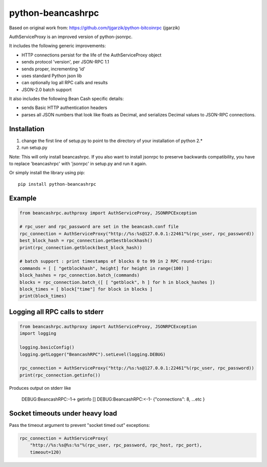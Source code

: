 ==================
python-beancashrpc
==================

Based on original work from: 
https://github.com/tjgarzik/python-bitcoinrpc (jgarzik)

AuthServiceProxy is an improved version of python-jsonrpc.

It includes the following generic improvements:

* HTTP connections persist for the life of the AuthServiceProxy object
* sends protocol 'version', per JSON-RPC 1.1
* sends proper, incrementing 'id'
* uses standard Python json lib
* can optionally log all RPC calls and results
* JSON-2.0 batch support

It also includes the following Bean Cash specific details:

* sends Basic HTTP authentication headers
* parses all JSON numbers that look like floats as Decimal,
  and serializes Decimal values to JSON-RPC connections.

Installation
============

1. change the first line of setup.py to point to the directory of your installation of python 2.*
2. run setup.py

Note: This will only install beancashrpc. If you also want to install jsonrpc to preserve 
backwards compatibility, you have to replace 'beancashrpc' with 'jsonrpc' in setup.py and run it again.

Or simply install the library using pip::

    pip install python-beancashrpc

Example
=======
.. code:: python

    from beancashrpc.authproxy import AuthServiceProxy, JSONRPCException

    # rpc_user and rpc_password are set in the beancash.conf file
    rpc_connection = AuthServiceProxy("http://%s:%s@127.0.0.1:22461"%(rpc_user, rpc_password))
    best_block_hash = rpc_connection.getbestblockhash()
    print(rpc_connection.getblock(best_block_hash))

    # batch support : print timestamps of blocks 0 to 99 in 2 RPC round-trips:
    commands = [ [ "getblockhash", height] for height in range(100) ]
    block_hashes = rpc_connection.batch_(commands)
    blocks = rpc_connection.batch_([ [ "getblock", h ] for h in block_hashes ])
    block_times = [ block["time"] for block in blocks ]
    print(block_times)

Logging all RPC calls to stderr
===============================
.. code:: python

    from beancashrpc.authproxy import AuthServiceProxy, JSONRPCException
    import logging

    logging.basicConfig()
    logging.getLogger("BeancashRPC").setLevel(logging.DEBUG)

    rpc_connection = AuthServiceProxy("http://%s:%s@127.0.0.1:22461"%(rpc_user, rpc_password))
    print(rpc_connection.getinfo())

Produces output on stderr like

    DEBUG:BeancashRPC:-1-> getinfo []
    DEBUG:BeancashRPC:<-1- {"connections": 8, ...etc }

Socket timeouts under heavy load
================================
Pass the timeout argument to prevent "socket timed out" exceptions:

.. code:: python

    rpc_connection = AuthServiceProxy(
        "http://%s:%s@%s:%s"%(rpc_user, rpc_password, rpc_host, rpc_port),
        timeout=120)

